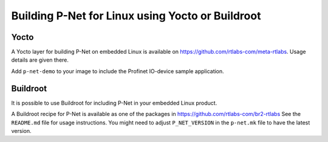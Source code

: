 .. _yoctobuild:

Building P-Net for Linux using Yocto or Buildroot
=================================================

Yocto
-----
A Yocto layer for building P-Net on embedded Linux is available
on https://github.com/rtlabs-com/meta-rtlabs. Usage details are given there.

Add ``p-net-demo`` to your image to include the Profinet IO-device sample
application.


Buildroot
---------
It is possible to use Buildroot for including P-Net in your embedded Linux
product.

A Buildroot recipe for P-Net is available as one of the packages in
https://github.com/rtlabs-com/br2-rtlabs See the ``README.md`` file for usage
instructions. You might need to adjust ``P_NET_VERSION`` in the ``p-net.mk``
file to have the latest version.
